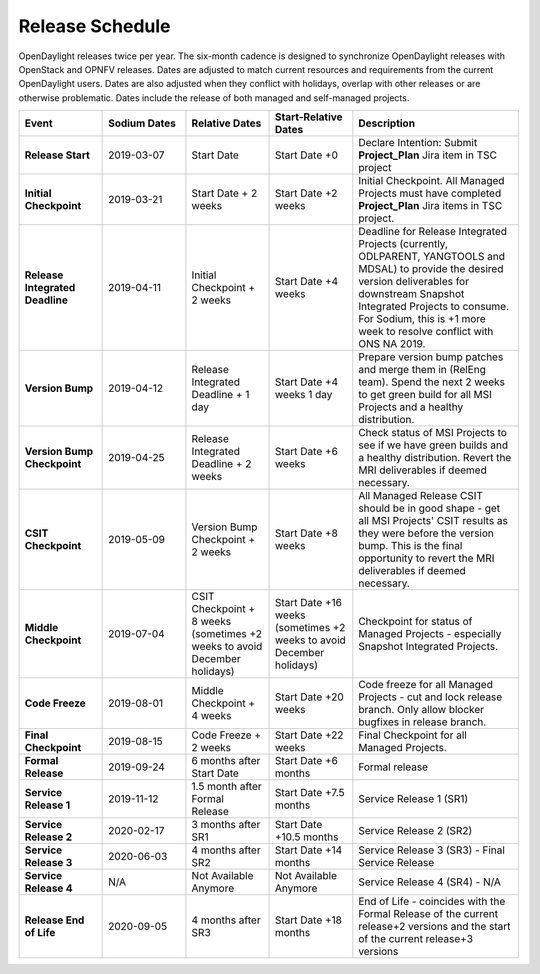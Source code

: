 ================
Release Schedule
================

OpenDaylight releases twice per year. The six-month cadence is designed to
synchronize OpenDaylight releases with OpenStack and OPNFV releases. Dates
are adjusted to match current resources and requirements from the current
OpenDaylight users. Dates are also adjusted when they conflict with holidays,
overlap with other releases or are otherwise problematic. Dates include the
release of both managed and self-managed projects.

.. list-table::
   :widths: 20 20 20 20 40
   :header-rows: 1
   :stub-columns: 1

   * - **Event**
     - **Sodium Dates**
     - **Relative Dates**
     - **Start-Relative Dates**
     - **Description**
   * - Release Start
     - 2019-03-07
     - Start Date
     - Start Date +0
     - Declare Intention: Submit **Project_Plan** Jira item in TSC project
   * - Initial Checkpoint
     - 2019-03-21
     - Start Date + 2 weeks
     - Start Date +2 weeks
     - Initial Checkpoint. All Managed Projects must have completed
       **Project_Plan** Jira items in TSC project.
   * - Release Integrated Deadline
     - 2019-04-11
     - Initial Checkpoint + 2 weeks
     - Start Date +4 weeks
     - Deadline for Release Integrated Projects (currently, ODLPARENT,
       YANGTOOLS and MDSAL) to provide the desired version deliverables for
       downstream Snapshot Integrated Projects to consume.
       For Sodium, this is +1 more week to resolve conflict with ONS NA 2019.
   * - Version Bump
     - 2019-04-12
     - Release Integrated Deadline + 1 day
     - Start Date +4 weeks 1 day
     - Prepare version bump patches and merge them in (RelEng team). Spend the
       next 2 weeks to get green build for all MSI Projects and a healthy
       distribution.
   * - Version Bump Checkpoint
     - 2019-04-25
     - Release Integrated Deadline + 2 weeks
     - Start Date +6 weeks
     - Check status of MSI Projects to see if we have green builds and a
       healthy distribution. Revert the MRI deliverables if deemed necessary.
   * - CSIT Checkpoint
     - 2019-05-09
     - Version Bump Checkpoint + 2 weeks
     - Start Date +8 weeks
     - All Managed Release CSIT should be in good shape - get all MSI Projects'
       CSIT results as they were before the version bump. This is the final
       opportunity to revert the MRI deliverables if deemed necessary.
   * - Middle Checkpoint
     - 2019-07-04
     - CSIT Checkpoint + 8 weeks (sometimes +2 weeks to avoid December holidays)
     - Start Date +16 weeks (sometimes +2 weeks to avoid December holidays)
     - Checkpoint for status of Managed Projects - especially Snapshot
       Integrated Projects.
   * - Code Freeze
     - 2019-08-01
     - Middle Checkpoint + 4 weeks
     - Start Date +20 weeks
     - Code freeze for all Managed Projects - cut and lock release branch. Only
       allow blocker bugfixes in release branch.
   * - Final Checkpoint
     - 2019-08-15
     - Code Freeze + 2 weeks
     - Start Date +22 weeks
     - Final Checkpoint for all Managed Projects.
   * - Formal Release
     - 2019-09-24
     - 6 months after Start Date
     - Start Date +6 months
     - Formal release
   * - Service Release 1
     - 2019-11-12
     - 1.5 month after Formal Release
     - Start Date +7.5 months
     - Service Release 1 (SR1)
   * - Service Release 2
     - 2020-02-17
     - 3 months after SR1
     - Start Date +10.5 months
     - Service Release 2 (SR2)
   * - Service Release 3
     - 2020-06-03
     - 4 months after SR2
     - Start Date +14 months
     - Service Release 3 (SR3) - Final Service Release
   * - Service Release 4
     - N/A
     - Not Available Anymore
     - Not Available Anymore
     - Service Release 4 (SR4) - N/A
   * - Release End of Life
     - 2020-09-05
     - 4 months after SR3
     - Start Date +18 months
     - End of Life - coincides with the Formal Release of the current release+2
       versions and the start of the current release+3 versions
